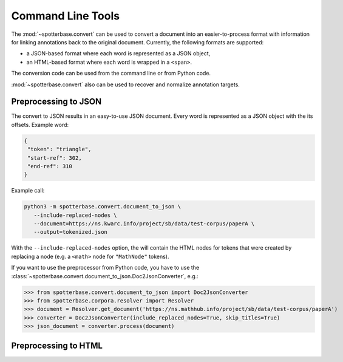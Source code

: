 .. _cmdtools:

Command Line Tools
==================

The :mod:`~spotterbase.convert` can be used to
convert a document into an easier-to-process format
with information for linking annotations back to the original document.
Currently, the following formats are supported:

* a JSON-based format where each word is represented as a JSON object,
* an HTML-based format where each word is wrapped in a ``<span>``.

The conversion code can be used from the command line or from Python code.

:mod:`~spotterbase.convert` also can be used to recover and normalize
annotation targets.


.. _cmdtools-preprocess-json:

Preprocessing to JSON
---------------------

The convert to JSON results in an easy-to-use JSON document.
Every word is represented as a JSON object with the its offsets.
Example word:

.. code-block:: json

    {
     "token": "triangle",
     "start-ref": 302,
     "end-ref": 310
    }


Example call:

.. code-block:: bash

    python3 -m spotterbase.convert.document_to_json \
       --include-replaced-nodes \
       --document=https://ns.kwarc.info/project/sb/data/test-corpus/paperA \
       --output=tokenized.json

With the ``--include-replaced-nodes`` option, the will contain the
HTML nodes for tokens that were created by replacing a node
(e.g. a ``<math>`` node for ``"MathNode"`` tokens).


If you want to use the preprocessor from Python code, you have to use the
:class:`~spotterbase.convert.document_to_json.Doc2JsonConverter`, e.g.:

>>> from spotterbase.convert.document_to_json import Doc2JsonConverter
>>> from spotterbase.corpora.resolver import Resolver
>>> document = Resolver.get_document('https://ns.mathhub.info/project/sb/data/test-corpus/paperA')
>>> converter = Doc2JsonConverter(include_replaced_nodes=True, skip_titles=True)
>>> json_document = converter.process(document)


Preprocessing to HTML
---------------------

